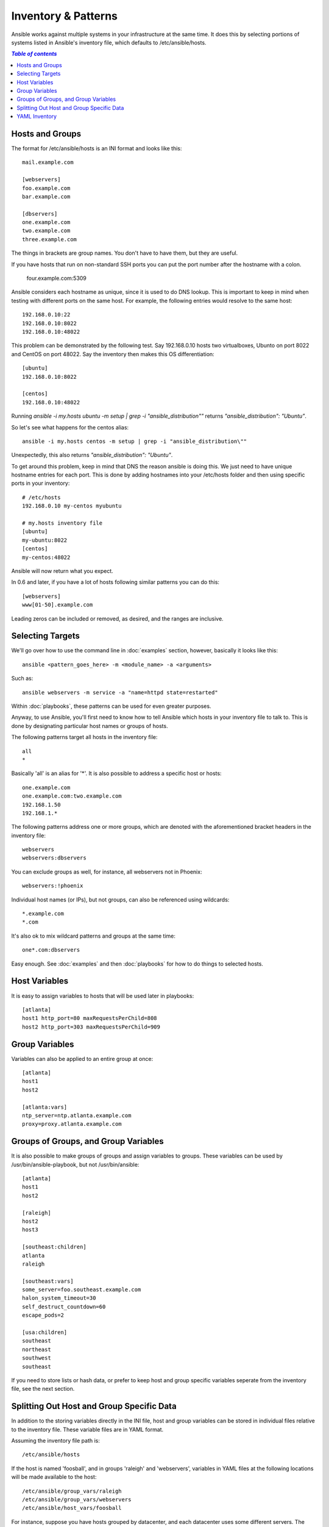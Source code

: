 .. _patterns:

Inventory & Patterns
====================

Ansible works against multiple systems in your infrastructure at the
same time.  It does this by selecting portions of systems listed in
Ansible's inventory file, which defaults to /etc/ansible/hosts.

.. contents:: `Table of contents`
   :depth: 2
   :backlinks: top

.. _inventoryformat:

Hosts and Groups
++++++++++++++++

The format for /etc/ansible/hosts is an INI format and looks like this::

    mail.example.com

    [webservers]
    foo.example.com
    bar.example.com

    [dbservers]
    one.example.com
    two.example.com
    three.example.com

The things in brackets are group names. You don't have to have them,
but they are useful.

If you have hosts that run on non-standard SSH ports you can put the port number
after the hostname with a colon.  

    four.example.com:5309

Ansible considers each hostname as unique, since it is used to do DNS lookup. This
is important to keep in mind when testing with different ports on the same host.
For example, the following entries would resolve to the same host::

    192.168.0.10:22
    192.168.0.10:8022
    192.168.0.10:48022

This problem can be demonstrated by the following test. Say 192.168.0.10 hosts two
virtualboxes, Ubunto on port 8022 and CentOS on port 48022. Say the inventory then 
makes this OS differentiation::

    [ubuntu]
    192.168.0.10:8022

    [centos]
    192.168.0.10:48022

Running `ansible -i my.hosts ubuntu -m setup | grep -i "ansible_distribution\""`
returns `"ansible_distribution": "Ubuntu"`.

So let's see what happens for the centos alias::

    ansible -i my.hosts centos -m setup | grep -i "ansible_distribution\""

Unexpectedly, this also returns `"ansible_distribution": "Ubuntu"`.

To get around this problem, keep in mind that DNS the reason ansible is doing this.
We just need to have unique hostname entries for each port. This is done by adding 
hostnames into your /etc/hosts folder and then using specific ports in your inventory::

    # /etc/hosts
    192.168.0.10 my-centos myubuntu

    # my.hosts inventory file
    [ubuntu]
    my-ubuntu:8022
    [centos]
    my-centos:48022
    
Ansible will now return what you expect.

In 0.6 and later, if you have a lot of hosts following similar patterns you can do this::

    [webservers]
    www[01-50].example.com

Leading zeros can be included or removed, as desired, and the ranges are inclusive.

Selecting Targets
+++++++++++++++++

We'll go over how to use the command line in :doc:`examples` section, however, basically it looks like this::

    ansible <pattern_goes_here> -m <module_name> -a <arguments>
    
Such as::

    ansible webservers -m service -a "name=httpd state=restarted"

Within :doc:`playbooks`, these patterns can be used for even greater purposes.

Anyway, to use Ansible, you'll first need to know how to tell Ansible which hosts in your inventory file to talk to.
This is done by designating particular host names or groups of hosts.

The following patterns target all hosts in the inventory file::

    all
    *    

Basically 'all' is an alias for '*'.  It is also possible to address a specific host or hosts::

    one.example.com
    one.example.com:two.example.com
    192.168.1.50
    192.168.1.*
 
The following patterns address one or more groups, which are denoted
with the aforementioned bracket headers in the inventory file::

    webservers
    webservers:dbservers

You can exclude groups as well, for instance, all webservers not in Phoenix::

    webservers:!phoenix

Individual host names (or IPs), but not groups, can also be referenced using
wildcards::

    *.example.com
    *.com

It's also ok to mix wildcard patterns and groups at the same time::

    one*.com:dbservers

Easy enough.  See :doc:`examples` and then :doc:`playbooks` for how to do things to selected hosts.

Host Variables
++++++++++++++

It is easy to assign variables to hosts that will be used later in playbooks::
 
   [atlanta]
   host1 http_port=80 maxRequestsPerChild=808
   host2 http_port=303 maxRequestsPerChild=909


Group Variables
+++++++++++++++

Variables can also be applied to an entire group at once::

   [atlanta]
   host1
   host2

   [atlanta:vars]
   ntp_server=ntp.atlanta.example.com
   proxy=proxy.atlanta.example.com

Groups of Groups, and Group Variables
+++++++++++++++++++++++++++++++++++++

It is also possible to make groups of groups and assign
variables to groups.  These variables can be used by /usr/bin/ansible-playbook, but not
/usr/bin/ansible::

   [atlanta]
   host1
   host2

   [raleigh]
   host2
   host3

   [southeast:children]
   atlanta
   raleigh

   [southeast:vars]
   some_server=foo.southeast.example.com
   halon_system_timeout=30
   self_destruct_countdown=60
   escape_pods=2

   [usa:children]
   southeast
   northeast
   southwest
   southeast

If you need to store lists or hash data, or prefer to keep host and group specific variables
seperate from the inventory file, see the next section.

Splitting Out Host and Group Specific Data
++++++++++++++++++++++++++++++++++++++++++

.. versionadded:: 0.6

In addition to the storing variables directly in the INI file, host
and group variables can be stored in individual files relative to the
inventory file.  These variable files are in YAML format.

Assuming the inventory file path is::

    /etc/ansible/hosts

If the host is named 'foosball', and in groups 'raleigh' and 'webservers', variables
in YAML files at the following locations will be made available to the host::

    /etc/ansible/group_vars/raleigh
    /etc/ansible/group_vars/webservers
    /etc/ansible/host_vars/foosball

For instance, suppose you have hosts grouped by datacenter, and each datacenter
uses some different servers.  The data in the groupfile '/etc/ansible/group_vars/raleigh' for
the 'raleigh' group might look like::

    ---
    ntp_server: acme.example.org
    database_server: storage.example.org

It is ok if these files do not exist, this is an optional feature.

Tip: Keeping your inventory file and variables in a git repo (or other version control) 
is an excellent way to track changes to your inventory and host variables.

.. versionadded:: 0.5
   If you ever have two python interpreters on a system, set a
   variable called 'ansible_python_interpreter' to the Python
   interpreter path you would like to use.

YAML Inventory
++++++++++++++

.. deprecated:: 0.7

Ansible's YAML inventory format is deprecated and will be removed in
Ansible 0.7.  Ansible 0.6 includes a `conversion script
<https://github.com/ansible/ansible/blob/devel/examples/scripts/yaml_to_ini.py>`_.

Usage::

    yaml_to_ini.py /etc/ansible/hosts

.. seealso::

   :doc:`examples`
       Examples of basic commands
   :doc:`playbooks`
       Learning ansible's configuration management language
   `Mailing List <http://groups.google.com/group/ansible-project>`_
       Questions? Help? Ideas?  Stop by the list on Google Groups
   `irc.freenode.net <http://irc.freenode.net>`_
       #ansible IRC chat channel

